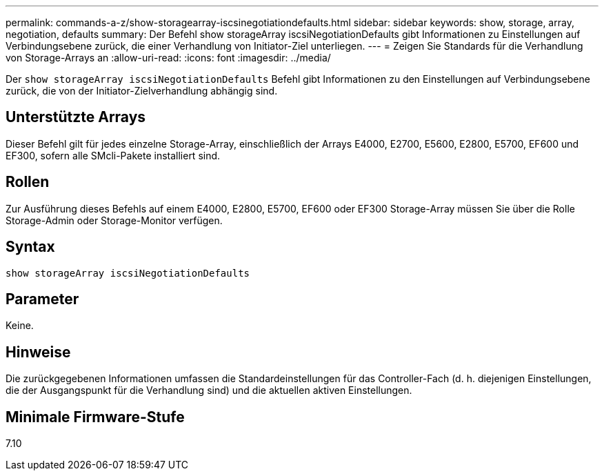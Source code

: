 ---
permalink: commands-a-z/show-storagearray-iscsinegotiationdefaults.html 
sidebar: sidebar 
keywords: show, storage, array, negotiation, defaults 
summary: Der Befehl show storageArray iscsiNegotiationDefaults gibt Informationen zu Einstellungen auf Verbindungsebene zurück, die einer Verhandlung von Initiator-Ziel unterliegen. 
---
= Zeigen Sie Standards für die Verhandlung von Storage-Arrays an
:allow-uri-read: 
:icons: font
:imagesdir: ../media/


[role="lead"]
Der `show storageArray iscsiNegotiationDefaults` Befehl gibt Informationen zu den Einstellungen auf Verbindungsebene zurück, die von der Initiator-Zielverhandlung abhängig sind.



== Unterstützte Arrays

Dieser Befehl gilt für jedes einzelne Storage-Array, einschließlich der Arrays E4000, E2700, E5600, E2800, E5700, EF600 und EF300, sofern alle SMcli-Pakete installiert sind.



== Rollen

Zur Ausführung dieses Befehls auf einem E4000, E2800, E5700, EF600 oder EF300 Storage-Array müssen Sie über die Rolle Storage-Admin oder Storage-Monitor verfügen.



== Syntax

[source, cli]
----
show storageArray iscsiNegotiationDefaults
----


== Parameter

Keine.



== Hinweise

Die zurückgegebenen Informationen umfassen die Standardeinstellungen für das Controller-Fach (d. h. diejenigen Einstellungen, die der Ausgangspunkt für die Verhandlung sind) und die aktuellen aktiven Einstellungen.



== Minimale Firmware-Stufe

7.10
